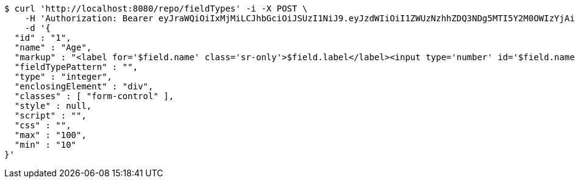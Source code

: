 [source,bash]
----
$ curl 'http://localhost:8080/repo/fieldTypes' -i -X POST \
    -H 'Authorization: Bearer eyJraWQiOiIxMjMiLCJhbGciOiJSUzI1NiJ9.eyJzdWIiOiI1ZWUzNzhhZDQ3NDg5MTI5Y2M0OWIzYjAiLCJyb2xlcyI6W10sImlzcyI6Im1tYWR1LmNvbSIsImdyb3VwcyI6W10sImF1dGhvcml0aWVzIjpbXSwiY2xpZW50X2lkIjoiMjJlNjViNzItOTIzNC00MjgxLTlkNzMtMzIzMDA4OWQ0OWE3IiwiZG9tYWluX2lkIjoiMCIsImF1ZCI6InRlc3QiLCJuYmYiOjE1OTY3ODM5ODgsInVzZXJfaWQiOiIxMTExMTExMTEiLCJzY29wZSI6ImEuZ2xvYmFsLmZpZWxkX3R5cGUuY3JlYXRlIiwiZXhwIjoxNTk2NzgzOTkzLCJpYXQiOjE1OTY3ODM5ODgsImp0aSI6ImY1YmY3NWE2LTA0YTAtNDJmNy1hMWUwLTU4M2UyOWNkZTg2YyJ9.MZLoJsc0-aX31eKNFi7mYh8SYTt9Zg5AiOlUt6TiQGHTKsZKNHwmGU_gXSZoTSP5WHU8ndsi1-tPD0oyAkJhrT8TPxrXYVqe_w2BHbs6DWxhPSQ0mzPpDxAdp4a7XIEC56EQ-kJ6lGLcbIGHWVazHJ-8ojvSm6COBqAVs3dmb5a4NWCtnotWC7fLZ8ZIAKQ9d0il7SDwJwck5pak52v_SWdx_Xoe61IEE6119Dfp10iCKLIq0pxt7-4xpmf-ua_gD2CHgv9TeNF7zhAZq8ikhG2l64YFjhulcU3FmjPxu-9dNRcrSPmPgjDMgHa29XtCaXkWO-TvqiIkbKj_0Yoh5g' \
    -d '{
  "id" : "1",
  "name" : "Age",
  "markup" : "<label for='$field.name' class='sr-only'>$field.label</label><input type='number' id='$field.name' name='$field.name' class='form-control' placeholder='$field.placeholder' $maxValue $minValue autofocus $required $inputField $inputStyle $errorStyle >$errorDisplay",
  "fieldTypePattern" : "",
  "type" : "integer",
  "enclosingElement" : "div",
  "classes" : [ "form-control" ],
  "style" : null,
  "script" : "",
  "css" : "",
  "max" : "100",
  "min" : "10"
}'
----
